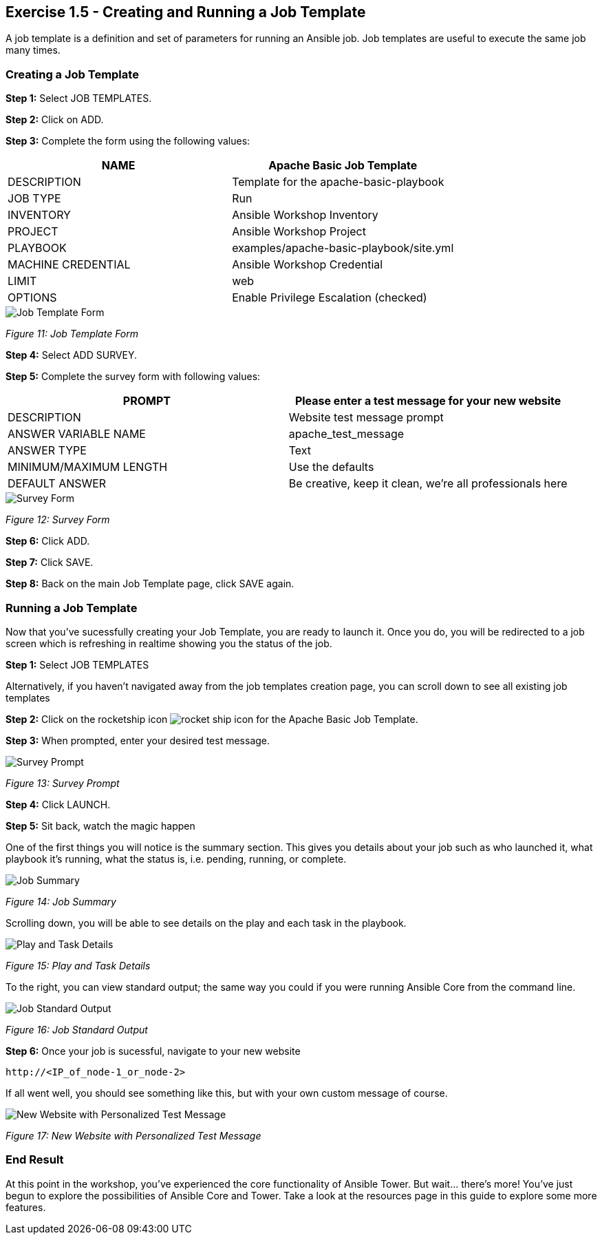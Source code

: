 == Exercise 1.5 - Creating and Running a Job Template

A job template is a definition and set of parameters for running an Ansible job. Job templates are useful to execute the same job many times.

=== Creating a Job Template

*Step 1:* Select JOB TEMPLATES.

*Step 2:* Click on ADD.

*Step 3:* Complete the form using the following values:


|===
|NAME |Apache Basic Job Template

|DESCRIPTION
|Template for the apache-basic-playbook

|JOB TYPE
|Run

|INVENTORY
|Ansible Workshop Inventory

|PROJECT
|Ansible Workshop Project

|PLAYBOOK
|examples/apache-basic-playbook/site.yml

|MACHINE CREDENTIAL
|Ansible Workshop Credential

|LIMIT
|web

|OPTIONS
| Enable Privilege Escalation (checked)
|===

image::images/job_template_form.png[Job Template Form]

_Figure 11: Job Template Form_

*Step 4:* Select ADD SURVEY.

*Step 5:* Complete the survey form with following values:


|===
|PROMPT |Please enter a test message for your new website

|DESCRIPTION
|Website test message prompt

|ANSWER VARIABLE NAME
|apache_test_message

|ANSWER TYPE
|Text

|MINIMUM/MAXIMUM LENGTH
|Use the defaults

|DEFAULT ANSWER
|Be creative, keep it clean, we’re all professionals here
|===

image::images/survey_form.png[Survey Form]

_Figure 12: Survey Form_

*Step 6:* Click ADD.

*Step 7:* Click SAVE.

*Step 8:* Back on the main Job Template page, click SAVE again.

=== Running a Job Template

Now that you’ve sucessfully creating your Job Template, you are ready to launch it. Once you do, you will be redirected to a job screen which is refreshing in realtime showing you the status of the job.

*Step 1:* Select JOB TEMPLATES

Alternatively, if you haven’t navigated away from the job templates creation page, you can scroll down to see all existing job templates

*Step 2:* Click on the rocketship icon image:images/rocket_ship_icon.png[rocket ship icon] for the Apache Basic Job Template.

*Step 3:* When prompted, enter your desired test message.

image::images/survey_prompt.png[Survey Prompt]

_Figure 13: Survey Prompt_

*Step 4:* Click LAUNCH.

*Step 5:* Sit back, watch the magic happen

One of the first things you will notice is the summary section. This gives you details about your job such as who launched it, what playbook it’s running, what the status is, i.e. pending, running, or complete.

image::images/job_summary.png[Job Summary]

_Figure 14: Job Summary_

Scrolling down, you will be able to see details on the play and each task in the playbook.

image::images/play_and_task_details.png[Play and Task Details]

_Figure 15: Play and Task Details_

To the right, you can view standard output; the same way you could if you were running Ansible Core from the command line.

image::images/job_standard_output.png[Job Standard Output]

_Figure 16: Job Standard Output_

*Step 6:* Once your job is sucessful, navigate to your new website

    http://<IP_of_node-1_or_node-2>

If all went well, you should see something like this, but with your own custom message of course.

image::images/new_personalized_web_site.png[New Website with Personalized Test Message]

_Figure 17: New Website with Personalized Test Message_

=== End Result

At this point in the workshop, you’ve experienced the core functionality of Ansible Tower. But wait…​ there’s more! You’ve just begun to explore the possibilities of Ansible Core and Tower. Take a look at the resources page in this guide to explore some more features.